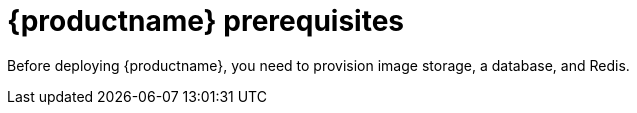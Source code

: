 [[arch-prereqs]]
= {productname} prerequisites

Before deploying {productname}, you need to provision image storage, a database, and Redis.
